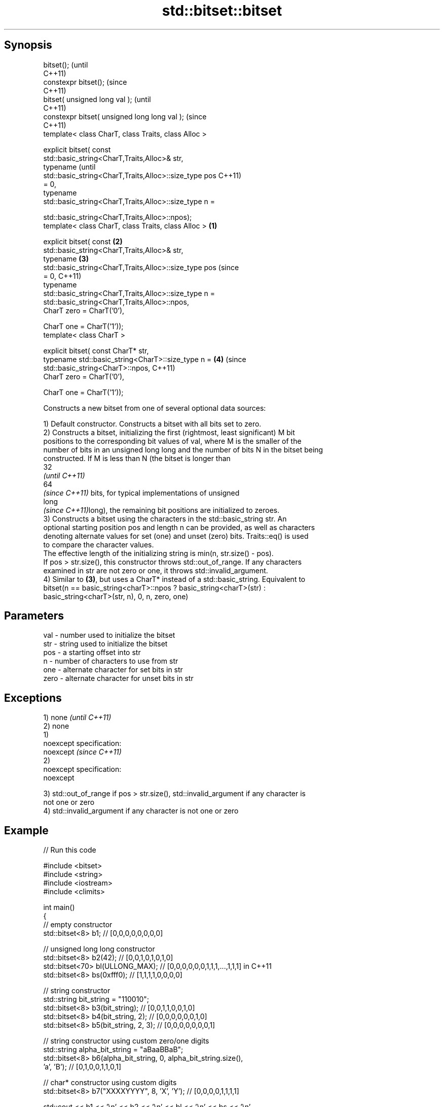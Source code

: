 .TH std::bitset::bitset 3 "Sep  4 2015" "2.0 | http://cppreference.com" "C++ Standard Libary"
.SH Synopsis
   bitset();                                                    (until
                                                                C++11)
   constexpr bitset();                                          (since
                                                                C++11)
   bitset( unsigned long val );                                         (until
                                                                        C++11)
   constexpr bitset( unsigned long long val );                          (since
                                                                        C++11)
   template< class CharT, class Traits, class Alloc >

   explicit bitset( const
   std::basic_string<CharT,Traits,Alloc>& str,
   typename                                                                     (until
   std::basic_string<CharT,Traits,Alloc>::size_type pos                         C++11)
   = 0,
   typename
   std::basic_string<CharT,Traits,Alloc>::size_type n =

   std::basic_string<CharT,Traits,Alloc>::npos);
   template< class CharT, class Traits, class Alloc >   \fB(1)\fP

   explicit bitset( const                                   \fB(2)\fP
   std::basic_string<CharT,Traits,Alloc>& str,
   typename                                                     \fB(3)\fP
   std::basic_string<CharT,Traits,Alloc>::size_type pos                         (since
   = 0,                                                                         C++11)
   typename
   std::basic_string<CharT,Traits,Alloc>::size_type n =
   std::basic_string<CharT,Traits,Alloc>::npos,
   CharT zero = CharT('0'),

   CharT one = CharT('1'));
   template< class CharT >

   explicit bitset( const CharT* str,
   typename std::basic_string<CharT>::size_type n =                     \fB(4)\fP     (since
   std::basic_string<CharT>::npos,                                              C++11)
   CharT zero = CharT('0'),

   CharT one = CharT('1'));

   Constructs a new bitset from one of several optional data sources:

   1) Default constructor. Constructs a bitset with all bits set to zero.
   2) Constructs a bitset, initializing the first (rightmost, least significant) M bit
   positions to the corresponding bit values of val, where M is the smaller of the
   number of bits in an unsigned long long and the number of bits N in the bitset being
   constructed. If M is less than N (the bitset is longer than
   32
   \fI(until C++11)\fP
   64
   \fI(since C++11)\fP bits, for typical implementations of unsigned
   long
   \fI(since C++11)\fPlong), the remaining bit positions are initialized to zeroes.
   3) Constructs a bitset using the characters in the std::basic_string str. An
   optional starting position pos and length n can be provided, as well as characters
   denoting alternate values for set (one) and unset (zero) bits. Traits::eq() is used
   to compare the character values.
   The effective length of the initializing string is min(n, str.size() - pos).
   If pos > str.size(), this constructor throws std::out_of_range. If any characters
   examined in str are not zero or one, it throws std::invalid_argument.
   4) Similar to \fB(3)\fP, but uses a CharT* instead of a std::basic_string. Equivalent to
   bitset(n == basic_string<charT>::npos ? basic_string<charT>(str) :
   basic_string<charT>(str, n), 0, n, zero, one)

.SH Parameters

   val  - number used to initialize the bitset
   str  - string used to initialize the bitset
   pos  - a starting offset into str
   n    - number of characters to use from str
   one  - alternate character for set bits in str
   zero - alternate character for unset bits in str

.SH Exceptions

   1) none                 \fI(until C++11)\fP
   2) none
   1)
   noexcept specification:
   noexcept                \fI(since C++11)\fP
   2)
   noexcept specification:
   noexcept

   3) std::out_of_range if pos > str.size(), std::invalid_argument if any character is
   not one or zero
   4) std::invalid_argument if any character is not one or zero

.SH Example

   
// Run this code

 #include <bitset>
 #include <string>
 #include <iostream>
 #include <climits>

 int main()
 {
     // empty constructor
     std::bitset<8> b1; // [0,0,0,0,0,0,0,0]

     // unsigned long long constructor
     std::bitset<8> b2(42);          // [0,0,1,0,1,0,1,0]
     std::bitset<70> bl(ULLONG_MAX); // [0,0,0,0,0,0,1,1,1,...,1,1,1] in C++11
     std::bitset<8> bs(0xfff0);      // [1,1,1,1,0,0,0,0]

     // string constructor
     std::string bit_string = "110010";
     std::bitset<8> b3(bit_string);       // [0,0,1,1,0,0,1,0]
     std::bitset<8> b4(bit_string, 2);    // [0,0,0,0,0,0,1,0]
     std::bitset<8> b5(bit_string, 2, 3); // [0,0,0,0,0,0,0,1]

     // string constructor using custom zero/one digits
     std::string alpha_bit_string = "aBaaBBaB";
     std::bitset<8> b6(alpha_bit_string, 0, alpha_bit_string.size(),
                       'a', 'B');         // [0,1,0,0,1,1,0,1]

     // char* constructor using custom digits
     std::bitset<8> b7("XXXXYYYY", 8, 'X', 'Y'); // [0,0,0,0,1,1,1,1]

     std::cout << b1 << '\\n' << b2 << '\\n' << bl << '\\n' << bs << '\\n'
               << b3 << '\\n' << b4 << '\\n' << b5 << '\\n' << b6 << '\\n'
               << b7 << '\\n';
 }

.SH Output:

 00000000
 00101010
 0000001111111111111111111111111111111111111111111111111111111111111111
 11110000
 00110010
 00000010
 00000001
 01001101
 00001111

.SH See also

   set   sets bits to true or given value
         \fI(public member function)\fP
   reset sets bits to false
         \fI(public member function)\fP

.SH Category:

     * unconditionally noexcept
